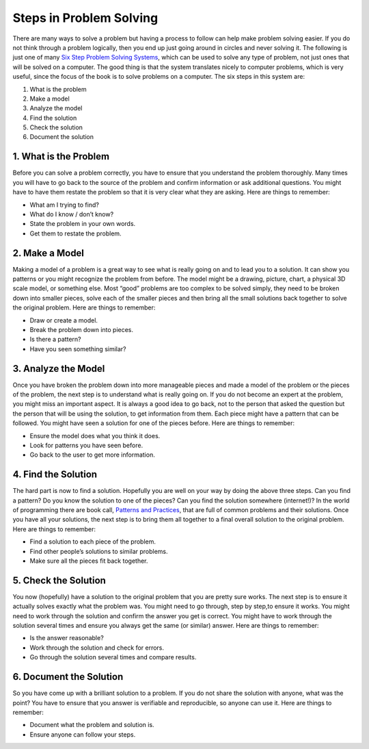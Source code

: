 .. _steps-in-problem-solving:

Steps in Problem Solving
========================

There are many ways to solve a problem but having a process to follow can help make problem solving easier. If you do not think through a problem logically, then you end up just going around in circles and never solving it. The following is just one of many `Six Step Problem Solving Systems <https://www.google.com/search?q=six+step+problem+solving+system>`_, which can be used to solve any type of problem, not just ones that will be solved on a computer. The good thing is that the system translates nicely to computer problems, which is very useful, since the focus of the book is to solve problems on a computer. The six steps in this system are:

1. What is the problem
2. Make a model
3. Analyze the model
4. Find the solution
5. Check the solution
6. Document the solution

1. What is the Problem
----------------------
Before you can solve a problem correctly, you have to ensure that you understand the problem thoroughly. Many times you will have to go back to the source of the problem and confirm information or ask additional questions. You might have to have them restate the problem so that it is very clear what they are asking.  
Here are things to remember:

* What am I trying to find?
* What do I know / don’t know?
* State the problem in your own words.
* Get them to restate the problem.

2. Make a Model
---------------
Making a model of a problem is a great way to see what is really going on and to lead you to a solution. It can show you patterns or you might recognize the problem from before. The model might be a drawing, picture, chart, a physical 3D scale model, or something else. Most “good” problems are too complex to be solved simply, they need to be broken down into smaller pieces, solve each of the smaller pieces and then bring all the small solutions back together to solve the original problem.  
Here are things to remember:

* Draw or create a model.
* Break the problem down into pieces.
* Is there a pattern?
* Have you seen something similar?

3. Analyze the Model
--------------------
Once you have broken the problem down into more manageable pieces and made a model of the problem or the pieces of the problem, the next step is to understand what is really going on. If you do not become an expert at the problem, you might miss an important aspect. It is always a good idea to go back, not to the person that asked the question but the person that will be using the solution, to get information from them. Each piece might have a pattern that can be followed. You might have seen a solution for one of the pieces before.  
Here are things to remember:

* Ensure the model does what you think it does.
* Look for patterns you have seen before.
* Go back to the user to get more information.

4. Find the Solution
--------------------
The hard part is now to find a solution. Hopefully you are well on your way by doing the above three steps. Can you find a pattern? Do you know the solution to one of the pieces? Can you find the solution somewhere (internet!)? In the world of programming there are book call, `Patterns and Practices <https://en.wikipedia.org/wiki/Software_design_pattern>`_, that are full of common problems and their solutions. Once you have all your solutions, the next step is to bring them all together to a final overall solution to the original problem.  
Here are things to remember:

* Find a solution to each piece of the problem.
* Find other people’s solutions to similar problems.
* Make sure all the pieces fit back together.

5. Check the Solution
---------------------
You now (hopefully) have a solution to the original problem that you are pretty sure works. The next step is to ensure it actually solves exactly what the problem was. You might need to go through, step by step,to ensure it works. You might need to work through the solution and confirm the answer you get is correct. You might have to work through the solution several times and ensure you always get the same (or similar) answer. 
Here are things to remember:  

* Is the answer reasonable?
* Work through the solution and check for errors.
* Go through the solution several times and compare results.

6. Document the Solution
------------------------
So you have come up with a brilliant solution to a problem. If you do not share the solution with anyone, what was the point? You have to ensure that you answer is verifiable and reproducible, so anyone can use it. 
Here are things to remember:  

* Document what the problem and solution is.
* Ensure anyone can follow your steps.